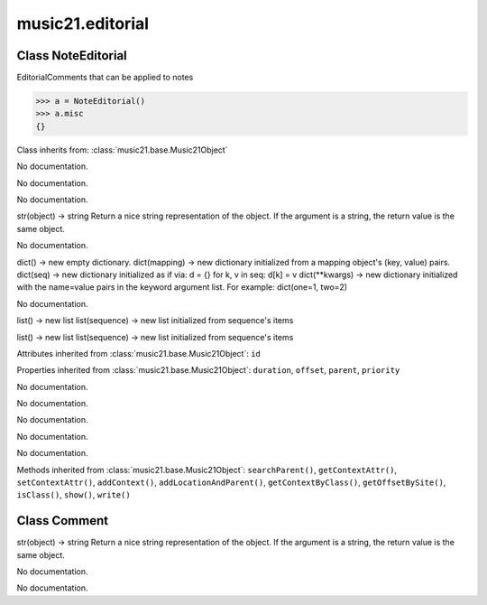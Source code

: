 .. _moduleEditorial:

music21.editorial
=================

.. WARNING: DO NOT EDIT THIS FILE: AUTOMATICALLY GENERATED

.. module:: music21.editorial

Class NoteEditorial
-------------------

.. class:: NoteEditorial

    EditorialComments that can be applied to notes 

    >>> a = NoteEditorial()
    >>> a.misc
    {} 

    Class inherits from: :class:`music21.base.Music21Object`

    .. attribute:: comment

    No documentation. 

    .. attribute:: ficta

    No documentation. 

    .. attribute:: melodicInterval

    No documentation. 

    .. attribute:: color

    str(object) -> string Return a nice string representation of the object. If the argument is a string, the return value is the same object. 

    .. attribute:: melodicIntervalOverRests

    No documentation. 

    .. attribute:: misc

    dict() -> new empty dictionary. dict(mapping) -> new dictionary initialized from a mapping object's (key, value) pairs. dict(seq) -> new dictionary initialized as if via: d = {} for k, v in seq: d[k] = v dict(**kwargs) -> new dictionary initialized with the name=value pairs in the keyword argument list.  For example:  dict(one=1, two=2) 

    .. attribute:: harmonicInterval

    No documentation. 

    .. attribute:: melodicIntervals

    list() -> new list list(sequence) -> new list initialized from sequence's items 

    .. attribute:: melodicIntervalsOverRests

    list() -> new list list(sequence) -> new list initialized from sequence's items 

    Attributes inherited from :class:`music21.base.Music21Object`: ``id``

    Properties inherited from :class:`music21.base.Music21Object`: ``duration``, ``offset``, ``parent``, ``priority``

    .. method:: colorLilyStart()

    No documentation. 

    .. method:: fictaLilyStart()

    No documentation. 

    .. method:: lilyAttached()

    No documentation. 

    .. method:: lilyEnd()

    No documentation. 

    .. method:: lilyStart()

    No documentation. 

    Methods inherited from :class:`music21.base.Music21Object`: ``searchParent()``, ``getContextAttr()``, ``setContextAttr()``, ``addContext()``, ``addLocationAndParent()``, ``getContextByClass()``, ``getOffsetBySite()``, ``isClass()``, ``show()``, ``write()``


Class Comment
-------------

.. class:: Comment


    

    .. attribute:: position

    str(object) -> string Return a nice string representation of the object. If the argument is a string, the return value is the same object. 

    .. attribute:: text

    No documentation. 

    .. attribute:: lily

    No documentation. 


